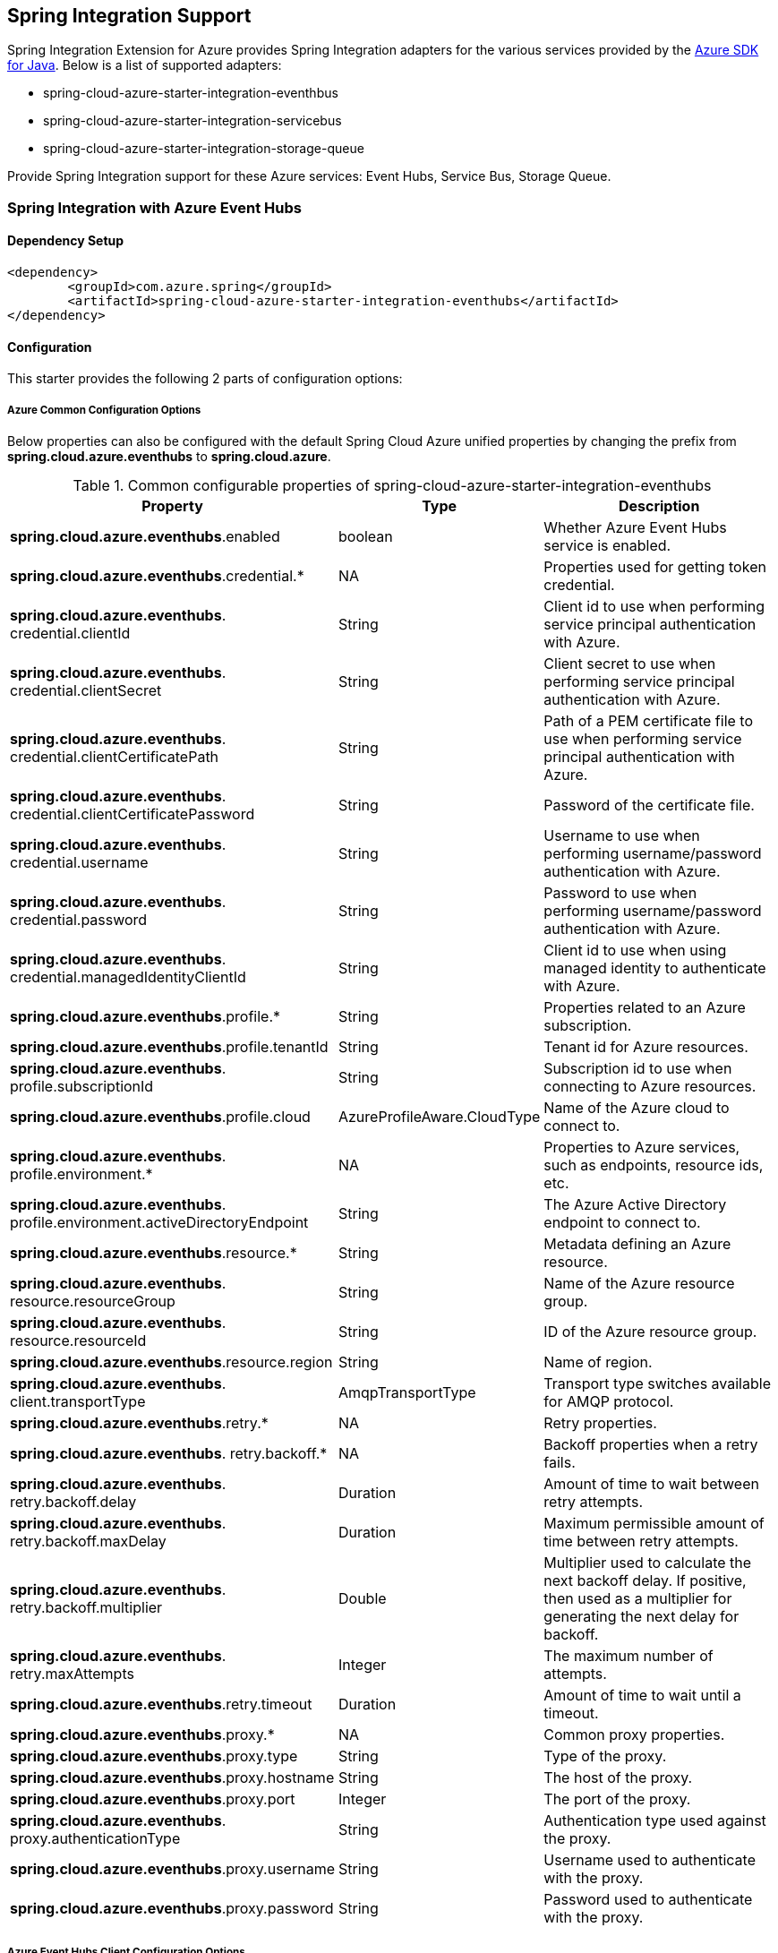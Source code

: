 == Spring Integration Support

Spring Integration Extension for Azure provides Spring Integration adapters for the various services provided by the https://github.com/Azure/azure-sdk-for-java/[Azure SDK for Java]. Below is a list of supported adapters:

* spring-cloud-azure-starter-integration-eventhbus
* spring-cloud-azure-starter-integration-servicebus
* spring-cloud-azure-starter-integration-storage-queue

Provide Spring Integration support for these Azure services: Event Hubs, Service Bus, Storage Queue.

=== Spring Integration with Azure Event Hubs

==== Dependency Setup

[source,xml]
----
<dependency>
	<groupId>com.azure.spring</groupId>
	<artifactId>spring-cloud-azure-starter-integration-eventhubs</artifactId>
</dependency>

----

==== Configuration

This starter provides the following 2 parts of configuration options:

===== Azure Common Configuration Options
Below properties can also be configured with the default Spring Cloud Azure unified properties by changing the prefix from *spring.cloud.azure.eventhubs* to *spring.cloud.azure*.

.Common configurable properties of spring-cloud-azure-starter-integration-eventhubs
[cols="3,1,4", options="header"]
|===
|Property | Type |Description
|*spring.cloud.azure.eventhubs*.enabled | boolean | Whether Azure Event Hubs service is enabled.
|*spring.cloud.azure.eventhubs*.credential.* | NA | Properties used for getting token credential.

|*spring.cloud.azure.eventhubs*.
credential.clientId | String | Client id to use when performing service principal authentication with Azure.

|*spring.cloud.azure.eventhubs*.
credential.clientSecret | String | Client secret to use when performing service principal authentication with Azure.

|*spring.cloud.azure.eventhubs*.
credential.clientCertificatePath | String | Path of a PEM certificate file to use when performing service principal authentication with Azure.

|*spring.cloud.azure.eventhubs*.
credential.clientCertificatePassword | String | Password of the certificate file.

|*spring.cloud.azure.eventhubs*.
credential.username | String | Username to use when performing username/password authentication with Azure.

|*spring.cloud.azure.eventhubs*.
credential.password | String | Password to use when performing username/password authentication with Azure.

|*spring.cloud.azure.eventhubs*.
credential.managedIdentityClientId | String | Client id to use when using managed identity to authenticate with Azure.

|*spring.cloud.azure.eventhubs*.profile.* | String | Properties related to an Azure subscription.
|*spring.cloud.azure.eventhubs*.profile.tenantId | String | Tenant id for Azure resources.

|*spring.cloud.azure.eventhubs*.
profile.subscriptionId | String | Subscription id to use when connecting to Azure resources.

|*spring.cloud.azure.eventhubs*.profile.cloud | AzureProfileAware.CloudType | Name of the Azure cloud to connect to.

|*spring.cloud.azure.eventhubs*.
profile.environment.* | NA | Properties to Azure services, such as endpoints, resource ids, etc.

|*spring.cloud.azure.eventhubs*.
profile.environment.activeDirectoryEndpoint | String | The Azure Active Directory endpoint to connect to.

|*spring.cloud.azure.eventhubs*.resource.* | String | Metadata defining an Azure resource.

|*spring.cloud.azure.eventhubs*.
resource.resourceGroup | String | Name of the Azure resource group.

|*spring.cloud.azure.eventhubs*.
resource.resourceId | String | ID of the Azure resource group.

|*spring.cloud.azure.eventhubs*.resource.region | String | Name of region.

|*spring.cloud.azure.eventhubs*.
client.transportType | AmqpTransportType | Transport type switches available for AMQP protocol.

|*spring.cloud.azure.eventhubs*.retry.* | NA | Retry properties.

|*spring.cloud.azure.eventhubs*.
retry.backoff.* | NA | Backoff properties when a retry fails.

|*spring.cloud.azure.eventhubs*.
retry.backoff.delay | Duration | Amount of time to wait between retry attempts.

|*spring.cloud.azure.eventhubs*.
retry.backoff.maxDelay | Duration | Maximum permissible amount of time between retry attempts.

|*spring.cloud.azure.eventhubs*.
retry.backoff.multiplier | Double | Multiplier used to calculate the next backoff delay. If positive, then used as a multiplier for generating the next delay for backoff.

|*spring.cloud.azure.eventhubs*.
retry.maxAttempts | Integer | The maximum number of attempts.

|*spring.cloud.azure.eventhubs*.retry.timeout | Duration | Amount of time to wait until a timeout.
|*spring.cloud.azure.eventhubs*.proxy.* | NA | Common proxy properties.
|*spring.cloud.azure.eventhubs*.proxy.type | String | Type of the proxy.
|*spring.cloud.azure.eventhubs*.proxy.hostname | String | The host of the proxy.
|*spring.cloud.azure.eventhubs*.proxy.port | Integer | The port of the proxy.

|*spring.cloud.azure.eventhubs*.
proxy.authenticationType | String | Authentication type used against the proxy.

|*spring.cloud.azure.eventhubs*.proxy.username | String | Username used to authenticate with the proxy.
|*spring.cloud.azure.eventhubs*.proxy.password | String | Password used to authenticate with the proxy.
|===

===== Azure Event Hubs Client Configuration Options
Below options are used to configure Azure Event Hubs SDK Client.

.Client configurable properties of spring-cloud-azure-starter-integration-storage-queue
[cols="3*", options="header"]
|===
|Property | Type |Description
|*spring.cloud.azure.eventhubs*.connection-string | String | Event Hubs Namespace connection string value.
|*spring.cloud.azure.eventhubs*.namespace | String | Event Hubs Namespace value.
|*spring.cloud.azure.eventhubs*.domainName | String | Domain name of an Azure Event Hubs Namespace value.
|*spring.cloud.azure.eventhubs*.eventHubName | String | Name of an Event Hub entity.
|*spring.cloud.azure.eventhubs*.customEndpointAddress | String | Custom Endpoint address.
|*spring.cloud.azure.eventhubs*.isSharedConnection | Boolean | Whether to use the same connection for different Event Hub producer / consumer client.

|*spring.cloud.azure.eventhubs*.
processor.checkpointStore.* | NA | Blob checkpoint store configuration options.

|*spring.cloud.azure.eventhubs*.
processor.checkpointStore.createContainerIfNotExists | Boolean | If allowed creating container if not exists.

|*spring.cloud.azure.eventhubs*.
processor.checkpointStore.customerProvidedKey | String | Base64 encoded string of the encryption key.

|*spring.cloud.azure.eventhubs*.
processor.checkpointStore.encryptionScope | String | Encryption scope to encrypt blob contents on the server.

|*spring.cloud.azure.eventhubs*.
processor.checkpointStore.serviceVersion | BlobServiceVersion | The versions of Azure Storage Blob supported by this client library.

|*spring.cloud.azure.eventhubs*.
processor.checkpointStore.blobName | String | Storage blob name.

|*spring.cloud.azure.eventhubs*.
processor.checkpointStore.containerName | String | Storage container name.
|===

==== Basic Usage
===== Send messages to Azure Event Hubs
Step 1. Fill the credential configuration options.

* For credentials as connection string, configure below properties in `application.yml`:
[source,yaml]
----
spring:
  cloud:
    azure:
      eventhubs:
        connection-string: ${AZURE_SERVICE_BUS_CONNECTION_STRING}
----

* For credentials as MSI, configure below properties in `application.yml`:
[source,yaml]
----
spring:
  cloud:
    azure:
      credential:
        managed-identity-client-id: ${AZURE_CLIENT_ID}
      profile:
        tenant-id: ${AZURE_TENANT_ID}
      eventhubs:
        namespace: ${AZURE_SERVICE_BUS_NAMESPACE}
----

* For credentials as service principal, configure below properties in application.yml:
[source,yaml]
----
spring:
  cloud:
    azure:
      credential:
        client-id: ${AZURE_CLIENT_ID}
        client-secret: ${AZURE_CLIENT_SECRET}
      profile:
        tenant-id: ${AZURE_TENANT_ID}
      eventhubs:
        namespace: ${AZURE_SERVICE_BUS_NAMESPACE}
----

Step 2. Create `DefaultMessageHandler` with the bean of `EventHubsTemplate` to send messages to Event Hubs.
[source,java]
----
class Demo{
    private static final String OUTPUT_CHANNEL = "output";
    private static final String EVENTHUB_NAME = "eh1";

    @Bean
    @ServiceActivator(inputChannel = OUTPUT_CHANNEL)
    public MessageHandler messageSender(EventHubsTemplate queueOperation) {
        DefaultMessageHandler handler = new DefaultMessageHandler(EVENTHUB_NAME, queueOperation);
        handler.setSendCallback(new ListenableFutureCallback<Void>() {
            @Override
            public void onSuccess(Void result) {
                LOGGER.info("Message was sent successfully.");
            }
            @Override
            public void onFailure(Throwable ex) {
                LOGGER.error("There was an error sending the message.", ex);
            }
        });
        return handler;
    }
}
----

Step 3. Create a Message gateway binding with the message handler created in the last step via a message channel
[source,java]
----
class Demo{
    @Autowired
    EventHubOutboundGateway messagingGateway;

    @MessagingGateway(defaultRequestChannel = OUTPUT_CHANNEL)
    public interface EventHubOutboundGateway {
        void send(String text);
    }
}
----
Step 4. Send messages using the gateway
[source,java]
----
class Demo{
    public void demo() {
        this.messagingGateway.send(message);
    }
}
----

===== Receive messages from Azure Event Hubs
Step 1. Fill the credential configuration options.

Step 2. Create a bean of message channel as the input channel.
[source,java]
----
class Demo{
    private static final String INPUT_CHANNEL = "input";
    private static final String EVENTHUB_NAME = "eh1";
    private static final String CONSUMER_GROUP = "$Default";

    @Bean
    public MessageChannel input() {
        return new DirectChannel();
    }
}
----

Step 3. Create `EventHubsInboundChannelAdapter` with the bean of `EventHubsProcessorContainer` to receive messages to Event Hubs.
[source,java]
----
@Bean
class Demo{
    public EventHubsInboundChannelAdapter messageChannelAdapter(
            @Qualifier(INPUT_CHANNEL) MessageChannel inputChannel,
            EventHubsProcessorContainer processorContainer) {
        CheckpointConfig config = new CheckpointConfig(CheckpointMode.MANUAL);

        EventHubsInboundChannelAdapter adapter =
                new EventHubsInboundChannelAdapter(processorContainer, EVENTHUB_NAME,
                        CONSUMER_GROUP, config);
        adapter.setOutputChannel(inputChannel);
        return adapter;
    }
}
----

Step 4. Create a message receiver binding with EventHubsInboundChannelAdapter created in the last step via the message channel we created before.
[source,java]
----
class Demo{
    @ServiceActivator(inputChannel = INPUT_CHANNEL)
    public void messageReceiver(byte[] payload, @Header(AzureHeaders.CHECKPOINTER) Checkpointer checkpointer) {
        String message = new String(payload);
        LOGGER.info("New message received: '{}'", message);
        checkpointer.success()
                .doOnSuccess(s -> LOGGER.info("Message '{}' successfully checkpointed", message))
                .doOnError(e -> LOGGER.error("Error found", e))
                .subscribe();
    }
}
----

==== Samples

Please refer to link:https://github.com/Azure-Samples/azure-spring-boot-samples/tree/spring-cloud-azure_4.0[azure-spring-boot-samples] for more details.

=== Spring Integration with Azure Service Bus

==== Dependency Setup

[source,xml]
----
<dependency>
	<groupId>com.azure.spring</groupId>
	<artifactId>spring-cloud-azure-starter-integration-servicebus</artifactId>
</dependency>
----

==== Configuration

===== Azure Common Configuration Options
Below properties can also be configured with the default Spring Cloud Azure unified properties by changing the prefix
from *spring.cloud.azure.servicebus* to *spring.cloud.azure*.

.Common configurable properties of spring-cloud-azure-starter-integration-servicebus
[cols="<,<,<", options="header"]
|===
|Property | Type |Description
|*spring.cloud.azure.servicebus*.enabled | boolean | Whether an Azure Service Bus is enabled.
|*spring.cloud.azure.servicebus*.credential.* | NA | Properties used for getting token credential.

|*spring.cloud.azure.servicebus*.
credential.clientId | String | Client id to use when performing service principal authentication with Azure.

|*spring.cloud.azure.servicebus*.
credential.clientSecret | String | Client secret to use when performing service principal authentication with Azure.

|*spring.cloud.azure.servicebus*.
credential.clientCertificatePath | String | Path of a PEM certificate file to use when performing service principal authentication with Azure.

|*spring.cloud.azure.servicebus*.
credential.clientCertificatePassword | String | Password of the certificate file.

|*spring.cloud.azure.servicebus*.
credential.username | String | Username to use when performing username/password authentication with Azure.

|*spring.cloud.azure.servicebus*.
credential.password | String | Password to use when performing username/password authentication with Azure.

|*spring.cloud.azure.servicebus*.
credential.managedIdentityClientId | String | Client id to use when using managed identity to authenticate with Azure.

|*spring.cloud.azure.servicebus*.profile.* | String | Properties related to an Azure subscription.

|*spring.cloud.azure.servicebus*.
profile.tenantId | String | Tenant id for Azure resources.

|*spring.cloud.azure.servicebus*.
profile.subscriptionId | String | Subscription id to use when connecting to Azure resources.

|*spring.cloud.azure.servicebus*.profile.cloud | AzureProfileAware.CloudType | Name of the Azure cloud to connect to.

|*spring.cloud.azure.servicebus*.
profile.environment.* | NA | Properties to Azure services, such as endpoints, resource ids, etc.

|*spring.cloud.azure.servicebus*.
profile.environment.activeDirectoryEndpoint | String | The Azure Active Directory endpoint to connect to.

|*spring.cloud.azure.servicebus*.resource.* | String | Metadata defining an Azure resource.

|*spring.cloud.azure.servicebus*.
resource.resourceGroup | String | Name of the Azure resource group.

|*spring.cloud.azure.servicebus*.
resource.resourceId | String | ID of the Azure resource group.

|*spring.cloud.azure.servicebus*.resource.region | String | Name of region.

|*spring.cloud.azure.servicebus*.
client.transportType | AmqpTransportType | Transport type switches available for AMQP protocol.

|*spring.cloud.azure.servicebus*.retry.* | NA | Retry properties.

|*spring.cloud.azure.servicebus*.
retry.backoff.* | NA | Backoff properties when a retry fails.

|*spring.cloud.azure.servicebus*.
retry.backoff.delay | Duration | Amount of time to wait between retry attempts.

|*spring.cloud.azure.servicebus*.
retry.backoff.maxDelay | Duration | Maximum permissible amount of time between retry attempts.

|*spring.cloud.azure.servicebus*.
retry.backoff.multiplier | Double | Multiplier used to calculate the next backoff delay. If positive, then used as a multiplier for generating the next delay for backoff.

|*spring.cloud.azure.servicebus*.
retry.maxAttempts | Integer | The maximum number of attempts.

|*spring.cloud.azure.servicebus*.retry.timeout | Duration | Amount of time to wait until a timeout.
|*spring.cloud.azure.servicebus*.proxy.* | NA | Common proxy properties.
|*spring.cloud.azure.servicebus*.proxy.type | String | Type of the proxy.
|*spring.cloud.azure.servicebus*.proxy.hostname | String | The host of the proxy.
|*spring.cloud.azure.servicebus*.proxy.port | Integer | The port of the proxy.

|*spring.cloud.azure.servicebus*.
proxy.authenticationType | String | Authentication type used against the proxy.

|*spring.cloud.azure.servicebus*.proxy.username | String | Username used to authenticate with the proxy.
|*spring.cloud.azure.servicebus*.proxy.password | String | Password used to authenticate with the proxy.
|===

===== Azure Service Bus Client Configuration Options
Below options are used to configure Azure Service Bus SDK Client.

.Client configurable properties of spring-cloud-azure-starter-integration-servicebus
[cols="<,<,<", options="header"]
|===
|Property | Type |Description
|*spring.cloud.azure.servicebus*.connection-string | String | Service Bus Namespace connection string value.
|*spring.cloud.azure.servicebus*.namespace | String | Service Bus Namespace value.
|*spring.cloud.azure.servicebus*.domainName | String | Domain name of an Azure Service Bus Namespace value.
|*spring.cloud.azure.servicebus*.entityName | String | Entity name of Azure Service Bus queue or topic.
|*spring.cloud.azure.servicebus*.entityType | ServiceBusEntityType | Entity type of Azure Service Bus queue or topic.

|*spring.cloud.azure.servicebus*.
crossEntityTransactions | Boolean | Enable cross entity transaction on the connection to Service bus.
|===

==== Basic Usage
===== Send messages to Azure Service Bus
Step 1. Fill the credential configuration options.

* For credentials as connection string, configure below properties in application.yml:
[source,yaml]
----
spring:
  cloud:
    azure:
      servicebus:
        connection-string: ${AZURE_SERVICE_BUS_CONNECTION_STRING}
----

* For credentials as MSI, configure below properties in application.yml:
[source,yaml]
----
spring:
  cloud:
    azure:
      credential:
        managed-identity-client-id: ${AZURE_CLIENT_ID}
      profile:
        tenant-id: ${AZURE_TENANT_ID}
      servicebus:
        namespace: ${AZURE_SERVICE_BUS_NAMESPACE}
----

* For credentials as service principal, configure below properties in application.yml:
[source,yaml]
----
spring:
  cloud:
    azure:
      credential:
        client-id: ${AZURE_CLIENT_ID}
        client-secret: ${AZURE_CLIENT_SECRET}
      profile:
        tenant-id: ${AZURE_TENANT_ID}
      servicebus:
        namespace: ${AZURE_SERVICE_BUS_NAMESPACE}
----

Step 2. Create `DefaultMessageHandler` with the bean of `ServiceBusTemplate` to send messages to Service Bus,
set the entity type for the ServiceBusTemplate.
[source,java]
----
class Demo{
    private static final String OUTPUT_CHANNEL = "queue.output";

    @Bean
    @ServiceActivator(inputChannel = OUTPUT_CHANNEL)
    public MessageHandler queueMessageSender(ServiceBusTemplate serviceBusTemplate) {
        serviceBusTemplate.setDefaultEntityType(ServiceBusEntityType.QUEUE);
        DefaultMessageHandler handler = new DefaultMessageHandler(QUEUE_NAME, serviceBusTemplate);
        handler.setSendCallback(new ListenableFutureCallback<Void>() {
            @Override
            public void onSuccess(Void result) {
                LOGGER.info("Message was sent successfully.");
            }

            @Override
            public void onFailure(Throwable ex) {
                LOGGER.info("There was an error sending the message.");
            }
        });

        return handler;
    }
}
----

Step 3. Create a Message gateway binding with the message handler created in the last stop via a message channel
[source,java]
----
class Demo{
    @Autowired
    QueueOutboundGateway messagingGateway;

    @MessagingGateway(defaultRequestChannel = OUTPUT_CHANNEL)
    public interface QueueOutboundGateway {
        void send(String text);
    }
}
----

Step 4. Send messages using the gateway
[source,java]
----
class Demo{
    public void demo() {
        this.messagingGateway.send(message);
    }
}
----

===== Receive messages from Azure Service Bus
Step 1. Fill the credential configuration options.

Step 2. Create a bean of message channel as the input channel.
[source,java]
----
class Demo{
    private static final String INPUT_CHANNEL = "input";

    @Bean
    public MessageChannel input() {
        return new DirectChannel();
    }
}
----

Step 3. Create `ServiceBusInboundChannelAdapter` with the bean of `ServiceBusProcessorContainer` to receive messages to Service Bus.
[source,java]
----
class Demo{
    private static final String QUEUE_NAME = "queue1";

    @Bean
    public ServiceBusInboundChannelAdapter queueMessageChannelAdapter(
        @Qualifier(INPUT_CHANNEL) MessageChannel inputChannel, ServiceBusProcessorContainer processorContainer) {
        ServiceBusInboundChannelAdapter adapter = new ServiceBusInboundChannelAdapter(processorContainer, QUEUE_NAME,
            new CheckpointConfig(CheckpointMode.MANUAL));
        adapter.setOutputChannel(inputChannel);
        return adapter;
    }
}
----

Step 4. Create a message receiver binding with ServiceBusInboundChannelAdapter created in the last step via the message channel we created before.
[source,java]
----
class Demo{
    @ServiceActivator(inputChannel = INPUT_CHANNEL)
    public void messageReceiver(byte[] payload, @Header(AzureHeaders.CHECKPOINTER) Checkpointer checkpointer) {
        String message = new String(payload);
        LOGGER.info("New message received: '{}'", message);
        checkpointer.success()
                .doOnSuccess(s -> LOGGER.info("Message '{}' successfully checkpointed", message))
                .doOnError(e -> LOGGER.error("Error found", e))
                .subscribe();
    }
}
----

==== Samples

Please refer to link:https://github.com/Azure-Samples/azure-spring-boot-samples/tree/spring-cloud-azure_4.0[azure-spring-boot-samples] for more details.

*Example: Manually set the partition key for the message*

This example demonstrates how to manually set the partition key for the message in the application.

_Recommended:_ Use `ServiceBusMessageHeaders.PARTITION_KEY` as the key of the header.

[source,java]
----
public class SampleController {
    @PostMapping("/messages")
    public ResponseEntity<String> sendMessage(@RequestParam String message) {
        LOGGER.info("Going to add message {} to Sinks.Many.", message);
        many.emitNext(MessageBuilder.withPayload(message)
                                    .setHeader(ServiceBusMessageHeaders.PARTITION_KEY, "Customize partition key")
                                    .build(), Sinks.EmitFailureHandler.FAIL_FAST);
        return ResponseEntity.ok("Sent!");
    }
}
----

_Not recommended but currently supported:_ `AzureHeaders.PARTITION_KEY` as the key of the header.

[source,java]
----
public class SampleController {
    @PostMapping("/messages")
    public ResponseEntity<String> sendMessage(@RequestParam String message) {
        LOGGER.info("Going to add message {} to Sinks.Many.", message);
        many.emitNext(MessageBuilder.withPayload(message)
                                    .setHeader(AzureHeaders.PARTITION_KEY, "Customize partition key")
                                    .build(), Sinks.EmitFailureHandler.FAIL_FAST);
        return ResponseEntity.ok("Sent!");
    }
}
----

NOTE: When both `ServiceBusMessageHeaders.PARTITION_KEY` and `AzureHeaders.PARTITION_KEY` are set in the message headers,
`ServiceBusMessageHeaders.PARTITION_KEY` is preferred.

*Example: Set the session id for the message*

This example demonstrates how to manually set the session id of a message in the application.

[source,java]
----
public class SampleController {
    @PostMapping("/messages")
    public ResponseEntity<String> sendMessage(@RequestParam String message) {
        LOGGER.info("Going to add message {} to Sinks.Many.", message);
        many.emitNext(MessageBuilder.withPayload(message)
                                    .setHeader(ServiceBusMessageHeaders.SESSION_ID, "Customize session id")
                                    .build(), Sinks.EmitFailureHandler.FAIL_FAST);
        return ResponseEntity.ok("Sent!");
    }
}
----

NOTE: When the `ServiceBusMessageHeaders.SESSION_ID` is set in the message headers, and a different `ServiceBusMessageHeaders.PARTITION_KEY` (or `AzureHeaders.PARTITION_KEY`) header is also set,
the value of the session id will eventually be used to overwrite the value of the partition key.

=== Spring Integration with Azure Storage Queue

==== Dependency Setup

[source,xml]
----
<dependency>
	<groupId>com.azure.spring</groupId>
	<artifactId>spring-cloud-azure-starter-integration-storage-queue</artifactId>
</dependency>
----

==== Configuration

===== Azure Common Configuration Options
Below properties can also be configured with the default Spring Cloud Azure unified properties,
by changing the prefix from *spring.cloud.azure.storage.queue* to *spring.cloud.azure*.

.Common configurable properties of spring-cloud-azure-starter-integration-storage-queue
[cols="<,<,<", options="header"]
|===
|Property | Type |Description
|*spring.cloud.azure.storage.queue*.enabled | boolean | Whether an Azure Storage Queue is enabled.
|*spring.cloud.azure.storage.queue*.credential.* | NA | Properties used for getting token credential.

|*spring.cloud.azure.storage.queue*.
credential.clientId | String | Client id to use when performing service principal authentication with Azure.

|*spring.cloud.azure.storage.queue*.
credential.clientSecret | String | Client secret to use when performing service principal authentication with Azure.

|*spring.cloud.azure.storage.queue*.
credential.clientCertificatePath | String | Path of a PEM certificate file to use when performing service principal authentication with Azure.

|*spring.cloud.azure.storage.queue*.
credential.clientCertificatePassword | String | Password of the certificate file.

|*spring.cloud.azure.storage.queue*.
credential.username | String | Username to use when performing username/password authentication with Azure.

|*spring.cloud.azure.storage.queue*.
credential.password | String | Password to use when performing username/password authentication with Azure.

|*spring.cloud.azure.storage.queue*.
credential.managedIdentityClientId | String | Client id to use when using managed identity to authenticate with Azure.

|*spring.cloud.azure.storage.queue*.profile.* | String | Properties related to an Azure subscription.

|*spring.cloud.azure.storage.queue*.
profile.tenantId | String | Tenant id for Azure resources.

|*spring.cloud.azure.storage.queue*.
profile.subscriptionId | String | Subscription id to use when connecting to Azure resources.

|*spring.cloud.azure.storage.queue*.profile.cloud | AzureProfileAware.CloudType | Name of the Azure cloud to connect to.

|*spring.cloud.azure.storage.queue*.
profile.environment.* | NA | Properties to Azure services, such as endpoints, resource ids, etc.

|*spring.cloud.azure.storage.queue*.
profile.environment.activeDirectoryEndpoint | String | The Azure Active Directory endpoint to connect to.

|*spring.cloud.azure.storage.queue*.resource.* | String | Metadata defining an Azure resource.

|*spring.cloud.azure.storage.queue*.
resource.resourceGroup | String | Name of the Azure resource group.

|*spring.cloud.azure.storage.queue*.
resource.resourceId | String | ID of the Azure resource group.

|*spring.cloud.azure.storage.queue*.resource.region | String | Name of region.

|*spring.cloud.azure.storage.queue*.
client.transportType | AmqpTransportType | Transport type switches available for AMQP protocol.

|*spring.cloud.azure.storage.queue*.retry.* | NA | Retry properties.

|*spring.cloud.azure.storage.queue*.
retry.backoff.* | NA | Backoff properties when a retry fails.

|*spring.cloud.azure.storage.queue*.
retry.backoff.delay | Duration | Amount of time to wait between retry attempts.

|*spring.cloud.azure.storage.queue*.
retry.backoff.maxDelay | Duration | Maximum permissible amount of time between retry attempts.

|*spring.cloud.azure.storage.queue*.
retry.backoff.multiplier | Double | Multiplier used to calculate the next backoff delay. If positive, then used as a multiplier for generating the next delay for backoff.

|*spring.cloud.azure.storage.queue*.
retry.maxAttempts | Integer | The maximum number of attempts.

|*spring.cloud.azure.storage.queue*.
retry.timeout | Duration | Amount of time to wait until a timeout.

|*spring.cloud.azure.storage.queue*.proxy.* | NA | Common proxy properties.
|*spring.cloud.azure.storage.queue*.proxy.type | String | Type of the proxy.

|*spring.cloud.azure.storage.queue*.
proxy.hostname | String | The host of the proxy.

|*spring.cloud.azure.storage.queue*.proxy.port | Integer | The port of the proxy.

|*spring.cloud.azure.storage.queue*.
proxy.authenticationType | String | Authentication type used against the proxy.

|*spring.cloud.azure.storage.queue*.
proxy.username | String | Username used to authenticate with the proxy.

|*spring.cloud.azure.storage.queue*.
proxy.password | String | Password used to authenticate with the proxy.
|===

===== Azure Storage Queue Client Configuration Options
Below options are used to configure Azure Storage Queue SDK Client.

.Client configurable properties of spring-cloud-azure-starter-integration-storage-queue
[cols="<,<,<", options="header"]
|===
|Property | Type |Description
|*spring.cloud.azure.storage.queue*.connection-string | String | Storage Queue Namespace connection string value.
|*spring.cloud.azure.storage.queue*.accountName | String | Storage Queue account name.
|*spring.cloud.azure.storage.queue*.accountKey | String | Storage Queue account key.
|*spring.cloud.azure.storage.queue*.endpoint | String | Storage Queue service endpoint.
|*spring.cloud.azure.storage.queue*.sasToken | String | Sas token credential
|*spring.cloud.azure.storage.queue*.serviceVersion | QueueServiceVersion | QueueServiceVersion that is used when making API requests.
|*spring.cloud.azure.storage.queue*.messageEncoding | String | Queue message encoding.
|===

==== Basic Usage
===== Send messages to Azure Storage Queue
Step 1. Fill the credential configuration options.

** For credentials as connection string, configure below properties in application.yml:
[source,yaml]
----
spring:
  cloud:
    azure:
      storage:
        queue:
          connection-string: ${AZURE_SERVICE_BUS_CONNECTION_STRING}
----

** For credentials as MSI, configure below properties in application.yml:
[source,yaml]
----
spring:
  cloud:
    azure:
      credential:
        managed-identity-client-id: ${AZURE_CLIENT_ID}
      profile:
        tenant-id: ${AZURE_TENANT_ID}
      storage:
        queue:
          namespace: ${AZURE_SERVICE_BUS_NAMESPACE}
----

** For credentials as service principal, configure below properties in application.yml:
[source,yaml]
----
spring:
  cloud:
    azure:
      credential:
        client-id: ${AZURE_CLIENT_ID}
        client-secret: ${AZURE_CLIENT_SECRET}
      profile:
        tenant-id: ${AZURE_TENANT_ID}
      storage:
        queue:
          namespace: ${AZURE_SERVICE_BUS_NAMESPACE}
----


Step 2. Create `DefaultMessageHandler` with the bean of `StorageQueueOperation` to send messages to Storage Queue.
[source,java]
----
class Demo{
    private static final String STORAGE_QUEUE_NAME = "example";
    private static final String OUTPUT_CHANNEL = "output";

    @Bean
    @ServiceActivator(inputChannel = OUTPUT_CHANNEL)
    public MessageHandler messageSender(StorageQueueOperation storageQueueOperation) {
        DefaultMessageHandler handler = new DefaultMessageHandler(STORAGE_QUEUE_NAME, storageQueueOperation);
        handler.setSendCallback(new ListenableFutureCallback<Void>() {
            @Override
            public void onSuccess(Void result) {
                LOGGER.info("Message was sent successfully.");
            }

            @Override
            public void onFailure(Throwable ex) {
                LOGGER.info("There was an error sending the message.");
            }
        });
        return handler;
    }
}
----

Step 3. Create a Message gateway binding with the message handler created in the last stop via a message channel
[source,java]
----
class Demo{
    @Autowired
    StorageQueueOutboundGateway storageQueueOutboundGateway;

    @MessagingGateway(defaultRequestChannel = OUTPUT_CHANNEL)
    public interface StorageQueueOutboundGateway {
        void send(String text);
    }
}
----

Step 4. Send messages using the gateway
[source,java]
----
class Demo{
    public void demo() {
        this.storageQueueOutboundGateway.send(message);
    }
}
----

===== Receive messages from Azure Storage Queue
Step 1. Fill the credential configuration options.

Step 2. Create a bean of message channel as the input channel.
[source,java]
----
class Demo{
    private static final String INPUT_CHANNEL = "input";

    @Bean
    public MessageChannel input() {
        return new DirectChannel();
    }
}
----

Step 3. Create `StorageQueueMessageSource` with the bean of `StorageQueueOperation` to receive messages to Storage Queue.
[source,java]
----
class Demo{
    private static final String STORAGE_QUEUE_NAME = "example";

    @Bean
    @InboundChannelAdapter(channel = INPUT_CHANNEL, poller = @Poller(fixedDelay = "1000"))
    public StorageQueueMessageSource storageQueueMessageSource(StorageQueueOperation storageQueueOperation) {
        storageQueueOperation.setCheckpointMode(CheckpointMode.MANUAL);
        storageQueueOperation.setVisibilityTimeoutInSeconds(10);

        return new StorageQueueMessageSource(STORAGE_QUEUE_NAME, storageQueueOperation);
    }
}
----

Step 4. Create a message receiver binding with StorageQueueMessageSource created in the last step via the message channel we created before.
[source,java]
----
class Demo{
    @ServiceActivator(inputChannel = INPUT_CHANNEL)
    public void messageReceiver(byte[] payload, @Header(AzureHeaders.CHECKPOINTER) Checkpointer checkpointer) {
        String message = new String(payload);
        LOGGER.info("New message received: '{}'", message);
        checkpointer.success()
            .doOnError(Throwable::printStackTrace)
            .doOnSuccess(t -> LOGGER.info("Message '{}' successfully checkpointed", message))
            .subscribe();
    }
}
----

==== Samples

Please refer to link:https://github.com/Azure-Samples/azure-spring-boot-samples/tree/spring-cloud-azure_4.0[azure-spring-boot-samples] for more details.

